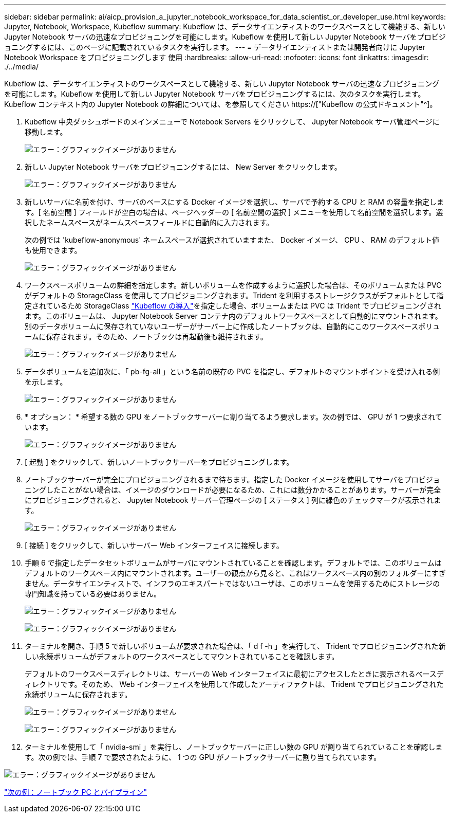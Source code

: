 ---
sidebar: sidebar 
permalink: ai/aicp_provision_a_jupyter_notebook_workspace_for_data_scientist_or_developer_use.html 
keywords: Jupyter, Notebook, Workspace, Kubeflow 
summary: Kubeflow は、データサイエンティストのワークスペースとして機能する、新しい Jupyter Notebook サーバの迅速なプロビジョニングを可能にします。Kubeflow を使用して新しい Jupyter Notebook サーバをプロビジョニングするには、このページに記載されているタスクを実行します。 
---
= データサイエンティストまたは開発者向けに Jupyter Notebook Workspace をプロビジョニングします 使用
:hardbreaks:
:allow-uri-read: 
:nofooter: 
:icons: font
:linkattrs: 
:imagesdir: ./../media/


[role="lead"]
Kubeflow は、データサイエンティストのワークスペースとして機能する、新しい Jupyter Notebook サーバの迅速なプロビジョニングを可能にします。Kubeflow を使用して新しい Jupyter Notebook サーバをプロビジョニングするには、次のタスクを実行します。Kubeflow コンテキスト内の Jupyter Notebook の詳細については、を参照してください https://["Kubeflow の公式ドキュメント"^]。

. Kubeflow 中央ダッシュボードのメインメニューで Notebook Servers をクリックして、 Jupyter Notebook サーバ管理ページに移動します。
+
image:aicp_image9.png["エラー：グラフィックイメージがありません"]

. 新しい Jupyter Notebook サーバをプロビジョニングするには、 New Server をクリックします。
+
image:aicp_image10.png["エラー：グラフィックイメージがありません"]

. 新しいサーバに名前を付け、サーバのベースにする Docker イメージを選択し、サーバで予約する CPU と RAM の容量を指定します。[ 名前空間 ] フィールドが空白の場合は、ページヘッダーの [ 名前空間の選択 ] メニューを使用して名前空間を選択します。選択したネームスペースがネームスペースフィールドに自動的に入力されます。
+
次の例では 'kubeflow-anonymous' ネームスペースが選択されていますまた、 Docker イメージ、 CPU 、 RAM のデフォルト値も使用できます。

+
image:aicp_image11.png["エラー：グラフィックイメージがありません"]

. ワークスペースボリュームの詳細を指定します。新しいボリュームを作成するように選択した場合は、そのボリュームまたは PVC がデフォルトの StorageClass を使用してプロビジョニングされます。Trident を利用するストレージクラスがデフォルトとして指定されているため StorageClass link:aicp_kubeflow_deployment_overview.html["Kubeflow の導入"]を指定した場合、ボリュームまたは PVC は Trident でプロビジョニングされます。このボリュームは、 Jupyter Notebook Server コンテナ内のデフォルトワークスペースとして自動的にマウントされます。別のデータボリュームに保存されていないユーザーがサーバー上に作成したノートブックは、自動的にこのワークスペースボリュームに保存されます。そのため、ノートブックは再起動後も維持されます。
+
image:aicp_image12.png["エラー：グラフィックイメージがありません"]

. データボリュームを追加次に、「 pb-fg-all 」という名前の既存の PVC を指定し、デフォルトのマウントポイントを受け入れる例を示します。
+
image:aicp_image13.png["エラー：グラフィックイメージがありません"]

. * オプション： * 希望する数の GPU をノートブックサーバーに割り当てるよう要求します。次の例では、 GPU が 1 つ要求されています。
+
image:aicp_image14.png["エラー：グラフィックイメージがありません"]

. [ 起動 ] をクリックして、新しいノートブックサーバーをプロビジョニングします。
. ノートブックサーバーが完全にプロビジョニングされるまで待ちます。指定した Docker イメージを使用してサーバをプロビジョニングしたことがない場合は、イメージのダウンロードが必要になるため、これには数分かかることがあります。サーバーが完全にプロビジョニングされると、 Jupyter Notebook サーバー管理ページの [ ステータス ] 列に緑色のチェックマークが表示されます。
+
image:aicp_image15.png["エラー：グラフィックイメージがありません"]

. [ 接続 ] をクリックして、新しいサーバー Web インターフェイスに接続します。
. 手順 6 で指定したデータセットボリュームがサーバにマウントされていることを確認します。デフォルトでは、このボリュームはデフォルトのワークスペース内にマウントされます。ユーザーの観点から見ると、これはワークスペース内の別のフォルダーにすぎません。データサイエンティストで、インフラのエキスパートではないユーザは、このボリュームを使用するためにストレージの専門知識を持っている必要はありません。
+
image:aicp_image16.png["エラー：グラフィックイメージがありません"]

+
image:aicp_image17.png["エラー：グラフィックイメージがありません"]

. ターミナルを開き、手順 5 で新しいボリュームが要求された場合は、「 d f -h 」を実行して、 Trident でプロビジョニングされた新しい永続ボリュームがデフォルトのワークスペースとしてマウントされていることを確認します。
+
デフォルトのワークスペースディレクトリは、サーバーの Web インターフェイスに最初にアクセスしたときに表示されるベースディレクトリです。そのため、 Web インターフェイスを使用して作成したアーティファクトは、 Trident でプロビジョニングされた永続ボリュームに保存されます。

+
image:aicp_image18.png["エラー：グラフィックイメージがありません"]

+
image:aicp_image19.png["エラー：グラフィックイメージがありません"]

. ターミナルを使用して「 nvidia-smi 」を実行し、ノートブックサーバーに正しい数の GPU が割り当てられていることを確認します。次の例では、手順 7 で要求されたように、 1 つの GPU がノートブックサーバーに割り当てられています。


image:aicp_image20.png["エラー：グラフィックイメージがありません"]

link:aicp_example_notebooks_and_pipelines.html["次の例：ノートブック PC とパイプライン"]
